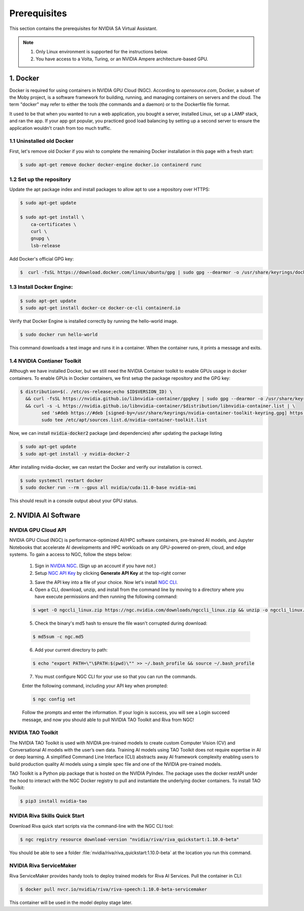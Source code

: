 Prerequisites
=============

This section contains the prerequisites for NVIDIA SA Virtual Assistant.

.. note::

    1. Only Linux environment is supported for the instructions below.
    2. You have access to a Volta, Turing, or an NVIDIA Ampere architecture-based GPU.

1. Docker
*********

Docker is required for using containers in NVIDIA GPU Cloud (NGC). According to *opensource.com*, Docker, a subset of the Moby project, is a software framework for building, running, and managing containers on servers and the cloud. The term "docker" may refer to either the tools (the commands and a daemon) or to the Dockerfile file format.

It used to be that when you wanted to run a web application, you bought a server, installed Linux, set up a LAMP stack, and ran the app. If your app got popular, you practiced good load balancing by setting up a second server to ensure the application wouldn't crash from too much traffic.

1.1 Uninstalled old Docker
--------------------------
First, let's remove old Docker if you wish to complete the remaining Docker installation in this page with a fresh start:

.. code-block:: bash

    $ sudo apt-get remove docker docker-engine docker.io containerd runc

1.2 Set up the repository
-------------------------
Update the apt package index and install packages to allow apt to use a repository over HTTPS:

.. code-block:: bash

    $ sudo apt-get update

    $ sudo apt-get install \
        ca-certificates \
        curl \
        gnupg \
        lsb-release

Add Docker's official GPG key:

.. code-block:: bash

    $  curl -fsSL https://download.docker.com/linux/ubuntu/gpg | sudo gpg --dearmor -o /usr/share/keyrings/docker-archive-keyring.gpg

1.3 Install Docker Engine:
--------------------------

.. code-block:: bash

    $ sudo apt-get update
    $ sudo apt-get install docker-ce docker-ce-cli containerd.io

Verify that Docker Engine is installed correctly by running the hello-world image.

.. code-block:: bash

    $ sudo docker run hello-world

This command downloads a test image and runs it in a container. When the container runs, it prints a message and exits.

1.4 NVIDIA Contianer Toolkit
----------------------------
Although we have installed Docker, but we still need the NVIDIA Container toolkit to enable GPUs usage in docker containers. To enable GPUs in Docker containers, we first setup the package repository and the GPG key:

.. code-block:: bash

    $ distribution=$(. /etc/os-release;echo $ID$VERSION_ID) \
      && curl -fsSL https://nvidia.github.io/libnvidia-container/gpgkey | sudo gpg --dearmor -o /usr/share/keyrings/nvidia-container-toolkit-keyring.gpg \
      && curl -s -L https://nvidia.github.io/libnvidia-container/$distribution/libnvidia-container.list | \
            sed 's#deb https://#deb [signed-by=/usr/share/keyrings/nvidia-container-toolkit-keyring.gpg] https://#g' | \
            sudo tee /etc/apt/sources.list.d/nvidia-container-toolkit.list

Now, we can install :code:`nvidia-docker2` package (and dependencies) after updating the package listing

.. code-block:: bash

    $ sudo apt-get update
    $ sudo apt-get install -y nvidia-docker-2

After installing nvidia-docker, we can restart the Docker and verify our installation is correct.

.. code-block:: bash

    $ sudo systemctl restart docker
    $ sudo docker run --rm --gpus all nvidia/cuda:11.0-base nvidia-smi

This should result in a console output about your GPU status.


2. NVIDIA AI Software
*********************

NVIDIA GPU Cloud API
--------------------
NVIDIA GPU Cloud (NGC) is performance-optimized AI/HPC software containers, pre-trained AI models, and Jupyter Notebooks that accelerate AI developments and HPC workloads on any GPU-powered on-prem, cloud, and edge systems. To gain a access to NGC, follow the steps below:

    1. Sign in `NVIDIA NGC  <https://ngc.nvidia.com/>`_. (Sign up an account if you have not.)
    2. Setup `NGC API Key <https://ngc.nvidia.com/setup/api-key>`_ by clicking **Generate API Key** at the top-right corner

    .. image:: _static/css/img/ngcapikey.jpg
        :width: 800
        :alt: Alternative text

    3. Save the API key into a file of your choice. Now let's install `NGC CLI <https://ngc.nvidia.com/setup/installers/cli>`_.

    4. Open a CLI, download, unzip, and install from the command line by moving to a directory where you have execute permissions and then running the following command:

    .. code-block:: bash

        $ wget -O ngccli_linux.zip https://ngc.nvidia.com/downloads/ngccli_linux.zip && unzip -o ngccli_linux.zip && chmod u+x ngc

    5. Check the binary's md5 hash to ensure the file wasn't corrupted during download:

    .. code-block:: bash

        $ md5sum -c ngc.md5

    6. Add your current directory to path:

    .. code-block:: bash

        $ echo "export PATH=\"\$PATH:$(pwd)\"" >> ~/.bash_profile && source ~/.bash_profile

    7. You must configure NGC CLI for your use so that you can run the commands.

    Enter the following command, including your API key when prompted:

    .. code-block:: bash

        $ ngc config set

    Follow the prompts and enter the information. If your login is success, you will see a Login succeed message, and now you should able to pull NVIDIA TAO Toolkit and Riva from NGC!

NVIDIA TAO Toolkit
------------------
The NVIDIA TAO Toolkit is used with NVIDIA pre-trained models to create custom Computer Vision (CV) and Conversational AI models with the user’s own data. Training AI models using TAO Toolkit does not require expertise in AI or deep learning. A simplified Command Line Interface (CLI) abstracts away AI framework complexity enabling users to build production quality AI models using a simple spec file and one of the NVIDIA pre-trained models. 

.. image:: _static/css/img/taoarch.png
        :width: 800
        :alt: Alternative text

TAO Toolkit is a Python pip package that is hosted on the NVIDIA PyIndex. The package uses the docker restAPI under the hood to interact with the NGC Docker registry to pull and instantiate the underlying docker containers. To install TAO Toolkit:

.. code-block:: bash

    $ pip3 install nvidia-tao

NVIDIA Riva Skills Quick Start
------------------------------
Download Riva quick start scripts via the command-line with the NGC CLI tool:

.. code:: bash

    $ ngc registry resource download-version "nvidia/riva/riva_quickstart:1.10.0-beta"

You should be able to see a folder :file:`nvidia/riva/riva_quickstart:1.10.0-beta` at the location you run this command.

NVIDIA Riva ServiceMaker
------------------------
Riva ServiceMaker provides handy tools to deploy trained models for Riva AI Services. Pull the container in CLI:

.. code:: bash

    $ docker pull nvcr.io/nvidia/riva/riva-speech:1.10.0-beta-servicemaker

This container will be used in the model deploy stage later.
